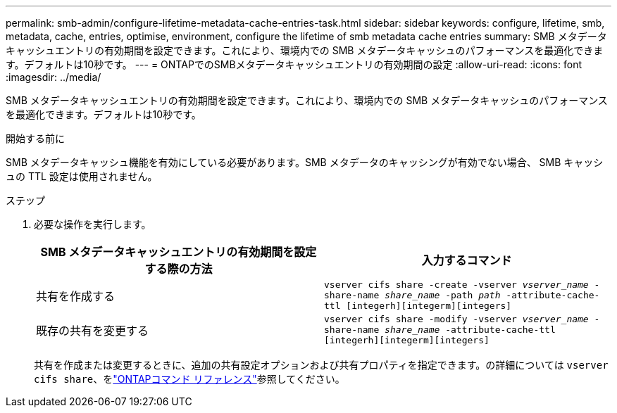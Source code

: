 ---
permalink: smb-admin/configure-lifetime-metadata-cache-entries-task.html 
sidebar: sidebar 
keywords: configure, lifetime, smb, metadata, cache, entries, optimise, environment, configure the lifetime of smb metadata cache entries 
summary: SMB メタデータキャッシュエントリの有効期間を設定できます。これにより、環境内での SMB メタデータキャッシュのパフォーマンスを最適化できます。デフォルトは10秒です。 
---
= ONTAPでのSMBメタデータキャッシュエントリの有効期間の設定
:allow-uri-read: 
:icons: font
:imagesdir: ../media/


[role="lead"]
SMB メタデータキャッシュエントリの有効期間を設定できます。これにより、環境内での SMB メタデータキャッシュのパフォーマンスを最適化できます。デフォルトは10秒です。

.開始する前に
SMB メタデータキャッシュ機能を有効にしている必要があります。SMB メタデータのキャッシングが有効でない場合、 SMB キャッシュの TTL 設定は使用されません。

.ステップ
. 必要な操作を実行します。
+
|===
| SMB メタデータキャッシュエントリの有効期間を設定する際の方法 | 入力するコマンド 


 a| 
共有を作成する
 a| 
`vserver cifs share -create -vserver _vserver_name_ -share-name _share_name_ -path _path_ -attribute-cache-ttl [integerh][integerm][integers]`



 a| 
既存の共有を変更する
 a| 
`vserver cifs share -modify -vserver _vserver_name_ -share-name _share_name_ -attribute-cache-ttl [integerh][integerm][integers]`

|===
+
共有を作成または変更するときに、追加の共有設定オプションおよび共有プロパティを指定できます。の詳細については `vserver cifs share`、をlink:https://docs.netapp.com/us-en/ontap-cli/search.html?q=vserver+cifs+share["ONTAPコマンド リファレンス"^]参照してください。


